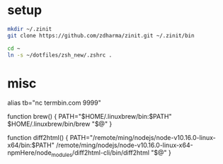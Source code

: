 
* setup
  
#+BEGIN_SRC sh
mkdir ~/.zinit
git clone https://github.com/zdharma/zinit.git ~/.zinit/bin

cd ~
ln -s ~/dotfiles/zsh_new/.zshrc .
#+END_SRC

* misc

alias tb="nc termbin.com 9999"

function brew() {
    PATH="$HOME/.linuxbrew/bin:$PATH" $HOME/.linuxbrew/bin/brew "$@"
}

function diff2html() {
    PATH="/remote/ming/nodejs/node-v10.16.0-linux-x64/bin:$PATH" /remote/ming/nodejs/node-v10.16.0-linux-x64-npmHere/node_modules/diff2html-cli/bin/diff2html "$@"
}
